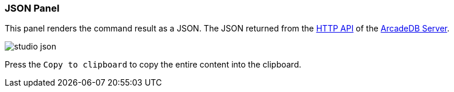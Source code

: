 [[studio-json]]
[discrete]
### JSON Panel

This panel renders the command result as a JSON.
The JSON returned from the <<http-api,HTTP API>> of the <<server,ArcadeDB Server>>.

image::../images/studio-json.png[]

Press the `Copy to clipboard` to copy the entire content into the clipboard.